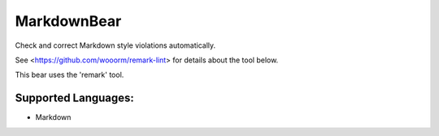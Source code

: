 **MarkdownBear**
================

Check and correct Markdown style violations automatically.

See <https://github.com/wooorm/remark-lint> for details about the tool
below.

This bear uses the 'remark' tool.

Supported Languages:
-----

* Markdown

